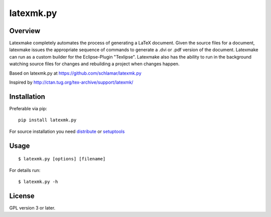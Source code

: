 latexmk.py
==========

Overview
--------

Latexmake completely automates the process of generating
a LaTeX document. Given the source files for a document,
latexmake issues the appropriate sequence of commands to
generate a .dvi or .pdf version of the document.
Latexmake can run as a custom builder for the Eclipse-Plugin 
"Texlipse". Latexmake also has the ability to run in the 
background watching source files for changes and rebuilding 
a project when changes happen. 

Based on latexmk.py at https://github.com/schlamar/latexmk.py

Inspired by http://ctan.tug.org/tex-archive/support/latexmk/


Installation
------------

Preferable via pip::

    pip install latexmk.py

For source installation you need
`distribute <http://pypi.python.org/pypi/distribute>`_ or
`setuptools <http://pypi.python.org/pypi/setuptools>`_


Usage
-----

::

    $ latexmk.py [options] [filename]

For details run::

    $ latexmk.py -h


License
-------

GPL version 3 or later.
